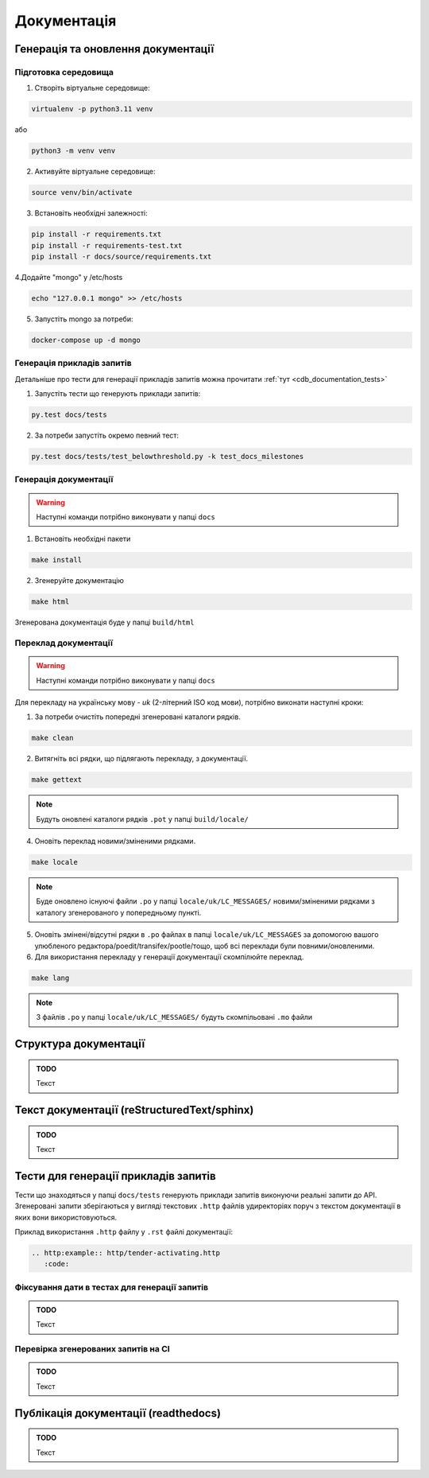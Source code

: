 .. _cdb_documentation:

Документація
============

Генерація та оновлення документації
-----------------------------------

Підготовка середовища
~~~~~~~~~~~~~~~~~~~~~

1. Створіть віртуальне середовище:

.. code-block:: bash

   virtualenv -p python3.11 venv

або

.. code-block:: bash

   python3 -m venv venv

2. Активуйте віртуальне середовище:

.. code-block:: bash

   source venv/bin/activate

3. Встановіть необхідні залежності:

.. code-block:: bash

   pip install -r requirements.txt
   pip install -r requirements-test.txt
   pip install -r docs/source/requirements.txt


4.Додайте "mongo" у /etc/hosts

.. code-block:: bash

   echo "127.0.0.1 mongo" >> /etc/hosts

5. Запустіть mongo за потреби:

.. code-block:: bash

   docker-compose up -d mongo

Генерація прикладів запитів
~~~~~~~~~~~~~~~~~~~~~~~~~~~

Детальніше про тести для генерації прикладів запитів можна прочитати :ref:`тут <cdb_documentation_tests>`

1. Запустіть тести що генерують приклади запитів:

.. code-block:: bash

   py.test docs/tests

2. За потреби запустіть окремо певний тест:

.. code-block:: bash

   py.test docs/tests/test_belowthreshold.py -k test_docs_milestones

Генерація документації
~~~~~~~~~~~~~~~~~~~~~~

.. warning:: Наступні команди потрібно виконувати у папці ``docs``

1. Встановіть необхідні пакети

.. code-block:: bash

   make install

2. Згенеруйте документацію

.. code-block:: bash

   make html

Згенерована документація буде у папці ``build/html``

Переклад документації
~~~~~~~~~~~~~~~~~~~~~

.. warning:: Наступні команди потрібно виконувати у папці ``docs``

Для перекладу на українську мову - *uk* (2-літерний ISO код мови), потрібно виконати наступні кроки:

1. За потреби очистіть  попередні згенеровані каталоги рядків.

.. code-block:: bash

   make clean

2. Витягніть всі рядки, що підлягають перекладу, з документації. 

.. code-block:: bash

   make gettext

.. note:: Будуть оновлені каталоги рядків ``.pot`` у папці ``build/locale/``

4. Оновіть переклад новими/зміненими рядками. 

.. code-block:: bash

   make locale

.. note:: Буде оновлено існуючі файли ``.po`` у папці ``locale/uk/LC_MESSAGES/`` новими/зміненими рядками з каталогу згенерованого у попередньому пункті.

5. Оновіть змінені/відсутні рядки в ``.po`` файлах в папці ``locale/uk/LC_MESSAGES`` за допомогою вашого улюбленого редактора/poedit/transifex/pootle/тощо, щоб всі переклади були повними/оновленими.

6. Для використання перекладу у генерації документації скомпілюйте переклад. 

.. code-block:: bash

   make lang

.. note:: З файлів ``.po`` у папці ``locale/uk/LC_MESSAGES/`` будуть скомпільовані ``.mo`` файли

Структура документації
----------------------

.. admonition:: TODO

   Текст

Текст документації (reStructuredText/sphinx)
--------------------------------------------

.. admonition:: TODO

   Текст


.. _cdb_documentation_tests:

Тести для генерації прикладів запитів
-------------------------------------

Тести що знаходяться у папці ``docs/tests`` генерують приклади запитів виконуючи реальні запити до API. Згенеровані запити зберігаються у вигляді текстових ``.http`` файлів удиректоріях поруч з текстом документації в яких вони використовуються.

Приклад використання ``.http`` файлу у ``.rst`` файлі документації:

.. code-block::

   .. http:example:: http/tender-activating.http
      :code:

Фіксування дати в тестах для генерації запитів
~~~~~~~~~~~~~~~~~~~~~~~~~~~~~~~~~~~~~~~~~~~~~~

.. admonition:: TODO

   Текст

Перевірка згенерованих запитів на CI
~~~~~~~~~~~~~~~~~~~~~~~~~~~~~~~~~~~~

.. admonition:: TODO

   Текст

Публікація документації (readthedocs)
-------------------------------------

.. admonition:: TODO

   Текст
